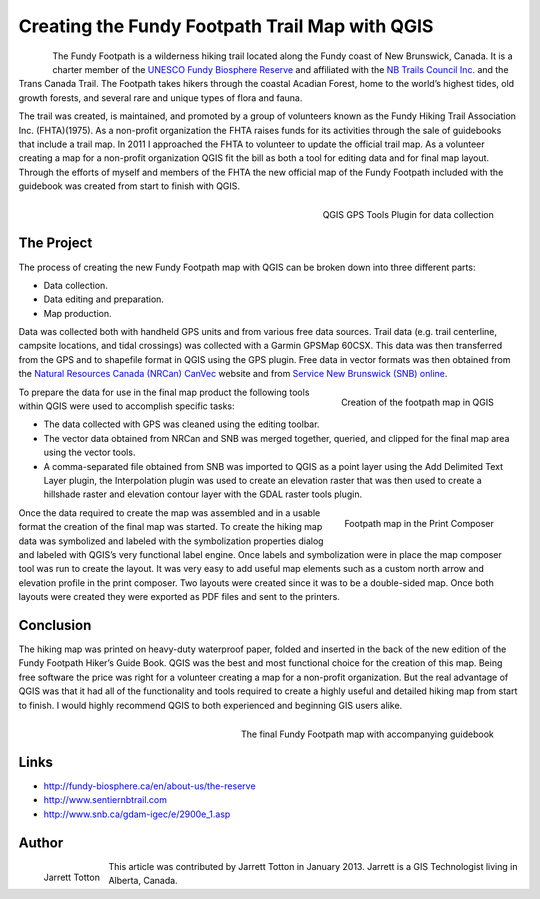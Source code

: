 ===============================================
Creating the Fundy Footpath Trail Map with QGIS
===============================================

.. figure:: ./images/canada_brunswick1.jpg
   :alt: Fundy Path
   :scale: 60%
   :align: left

The Fundy Footpath is a wilderness hiking trail located
along the Fundy coast of New Brunswick, Canada. It is a charter member of the
`UNESCO Fundy Biosphere Reserve <http://fundy-biosphere.ca/en/about-us/the-reserve>`_
and affiliated with the `NB Trails Council Inc. <http://www.sentiernbtrail.com/>`_ and
the Trans Canada Trail. The Footpath takes hikers through the coastal Acadian Forest,
home to the world’s highest tides, old growth forests, and several rare
and unique types of flora and fauna.

The trail was created, is maintained, and promoted by a group of volunteers known as the
Fundy Hiking Trail Association Inc. (FHTA)(1975). As a non-profit organization the FHTA raises
funds for its activities through the sale of guidebooks that include a trail map.
In 2011 I approached the FHTA to volunteer to update the official trail map. As a volunteer
creating a map for a non-profit organization QGIS fit the bill as both a tool for editing data
and for final map layout. Through the efforts of myself and members of the FHTA the new official
map of the Fundy Footpath included with the guidebook was created from start to finish with QGIS.

.. figure:: ./images/canada_brunswick2.jpg
   :alt: QGIS GPS Tools Plugin for data collection
   :scale: 60%
   :align: right

   QGIS GPS Tools Plugin for data collection

The Project
===========

The process of creating the new Fundy Footpath map with QGIS can be broken down into three different parts:

* Data collection.
* Data editing and preparation.
* Map production.

Data was collected both with handheld GPS units and from various free data sources.
Trail data (e.g. trail centerline, campsite locations, and tidal crossings) was collected
with a Garmin GPSMap 60CSX. This data was then transferred from the GPS and to shapefile format in QGIS
using the GPS plugin. Free data in vector formats was then obtained from the `Natural Resources Canada
(NRCan) CanVec <http://geogratis.cgdi.gc.ca/geogratis/en/product/search.do?id=5460AA9D-54CD-8349-C95E-1A4D03172FDF>`_
website and from `Service New Brunswick (SNB) online <http://www.snb.ca/gdam-igec/e/2900e_1.asp>`_.


.. figure:: ./images/canada_brunswick3.jpg
   :alt: Creation of the footpath map in QGIS
   :scale: 60%
   :align: right

   Creation of the footpath map in QGIS

To prepare the data for use in the final map product the following tools within QGIS
were used to accomplish specific tasks:

* The data collected with GPS was cleaned using the editing toolbar.
* The vector data obtained from NRCan and SNB was merged together, queried,
  and clipped for the final map area using the vector tools.
* A comma-separated file obtained from SNB was imported to QGIS as a point layer using
  the Add Delimited Text Layer plugin, the Interpolation plugin was used to create an elevation
  raster that was then used to create a hillshade raster and elevation contour layer
  with the GDAL raster tools plugin.

.. figure:: ./images/canada_brunswick4.jpg
   :alt: Footpath map in the Print Composer
   :scale: 60%
   :align: right

   Footpath map in the Print Composer

Once the data required to create the map was assembled and in a usable format the creation
of the final map was started. To create the hiking map data was symbolized and labeled with
the symbolization properties dialog and labeled with QGIS’s very functional label engine.
Once labels and symbolization were in place the map composer tool was run to create the layout.
It was very easy to add useful map elements such as a custom north arrow and elevation profile
in the print composer. Two layouts were created since it was to be a double-sided map.
Once both layouts were created they were exported as PDF files and sent to the printers.

Conclusion
==========

The hiking map was printed on heavy-duty waterproof paper, folded and inserted in the back
of the new edition of the Fundy Footpath Hiker’s Guide Book. QGIS was the best and most functional
choice for the creation of this map. Being free software the price was right for a volunteer
creating a map for a non-profit organization. But the real advantage of QGIS was that it had all
of the functionality and tools required to create a highly useful and detailed hiking map
from start to finish. I would highly recommend QGIS to both experienced and beginning GIS users alike.

.. figure:: ./images/canada_brunswick5.jpg
   :alt: The final Fundy Footpath map with accompanying guidebook
   :scale: 60%
   :align: right

   The final Fundy Footpath map with accompanying guidebook

Links
=====

* http://fundy-biosphere.ca/en/about-us/the-reserve
* http://www.sentiernbtrail.com
* http://www.snb.ca/gdam-igec/e/2900e_1.asp


Author
======

.. figure:: ./images/canada_brunswickaut.jpg
   :alt: The final Fundy Footpath map with accompanying guidebook
   :height: 200
   :align: left

   Jarrett Totton

This article was contributed by Jarrett Totton in January 2013. Jarrett is a GIS Technologist living in Alberta, Canada.
